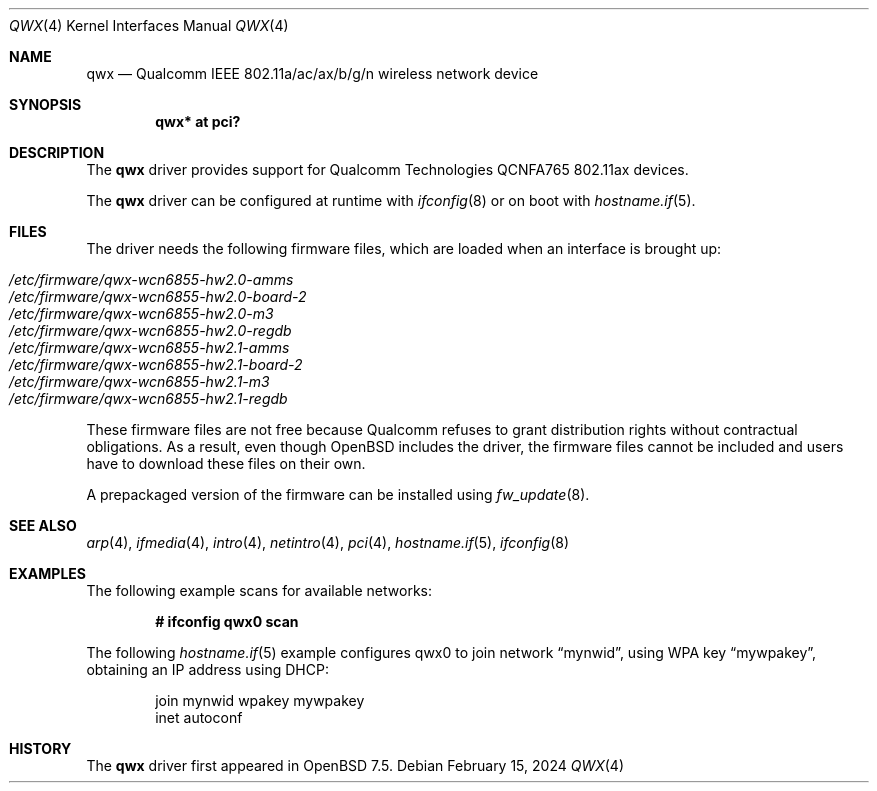 .\" $OpenBSD: qwx.4,v 1.2 2024/02/15 15:05:40 stsp Exp $
.\"
.\" Copyright (c) 2022 Martin Pieuchot <mpi@openbsd.org>
.\" Copyright (c) 2024 Stefan Sperling <stsp@openbsd.org>
.\"
.\" Permission to use, copy, modify, and distribute this software for any
.\" purpose with or without fee is hereby granted, provided that the above
.\" copyright notice and this permission notice appear in all copies.
.\"
.\" THE SOFTWARE IS PROVIDED "AS IS" AND THE AUTHOR DISCLAIMS ALL WARRANTIES
.\" WITH REGARD TO THIS SOFTWARE INCLUDING ALL IMPLIED WARRANTIES OF
.\" MERCHANTABILITY AND FITNESS. IN NO EVENT SHALL THE AUTHOR BE LIABLE FOR
.\" ANY SPECIAL, DIRECT, INDIRECT, OR CONSEQUENTIAL DAMAGES OR ANY DAMAGES
.\" WHATSOEVER RESULTING FROM LOSS OF USE, DATA OR PROFITS, WHETHER IN AN
.\" ACTION OF CONTRACT, NEGLIGENCE OR OTHER TORTIOUS ACTION, ARISING OUT OF
.\" OR IN CONNECTION WITH THE USE OR PERFORMANCE OF THIS SOFTWARE.
.\"
.Dd $Mdocdate: February 15 2024 $
.Dt QWX 4
.Os
.Sh NAME
.Nm qwx
.Nd Qualcomm IEEE 802.11a/ac/ax/b/g/n wireless network device
.Sh SYNOPSIS
.Cd "qwx* at pci?"
.Sh DESCRIPTION
The
.Nm
driver provides support for Qualcomm Technologies QCNFA765
802.11ax devices.
.Pp
The
.Nm
driver can be configured at runtime with
.Xr ifconfig 8
or on boot with
.Xr hostname.if 5 .
.Sh FILES
The driver needs the following firmware files,
which are loaded when an interface is brought up:
.Pp
.Bl -tag -width Ds -offset indent -compact
.It Pa /etc/firmware/qwx-wcn6855-hw2.0-amms
.It Pa /etc/firmware/qwx-wcn6855-hw2.0-board-2
.It Pa /etc/firmware/qwx-wcn6855-hw2.0-m3
.It Pa /etc/firmware/qwx-wcn6855-hw2.0-regdb
.It Pa /etc/firmware/qwx-wcn6855-hw2.1-amms
.It Pa /etc/firmware/qwx-wcn6855-hw2.1-board-2
.It Pa /etc/firmware/qwx-wcn6855-hw2.1-m3
.It Pa /etc/firmware/qwx-wcn6855-hw2.1-regdb
.El
.Pp
These firmware files are not free because Qualcomm refuses to grant
distribution rights without contractual obligations.
As a result, even though
.Ox
includes the driver, the firmware files cannot be included and
users have to download these files on their own.
.Pp
A prepackaged version of the firmware can be installed using
.Xr fw_update 8 .
.Sh SEE ALSO
.Xr arp 4 ,
.Xr ifmedia 4 ,
.Xr intro 4 ,
.Xr netintro 4 ,
.Xr pci 4 ,
.Xr hostname.if 5 ,
.Xr ifconfig 8
.Sh EXAMPLES
The following example scans for available networks:
.Pp
.Dl # ifconfig qwx0 scan
.Pp
The following
.Xr hostname.if 5
example configures qwx0 to join network
.Dq mynwid ,
using WPA key
.Dq mywpakey ,
obtaining an IP address using DHCP:
.Bd -literal -offset indent
join mynwid wpakey mywpakey
inet autoconf
.Ed
.Sh HISTORY
The
.Nm
driver first appeared in
.Ox 7.5 .
